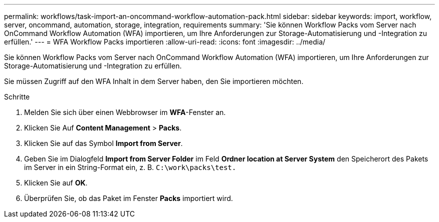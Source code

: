 ---
permalink: workflows/task-import-an-oncommand-workflow-automation-pack.html 
sidebar: sidebar 
keywords: import, workflow, server, oncommand, automation, storage, integration, requirements 
summary: 'Sie können Workflow Packs vom Server nach OnCommand Workflow Automation (WFA) importieren, um Ihre Anforderungen zur Storage-Automatisierung und -Integration zu erfüllen.' 
---
= WFA Workflow Packs importieren
:allow-uri-read: 
:icons: font
:imagesdir: ../media/


[role="lead"]
Sie können Workflow Packs vom Server nach OnCommand Workflow Automation (WFA) importieren, um Ihre Anforderungen zur Storage-Automatisierung und -Integration zu erfüllen.

Sie müssen Zugriff auf den WFA Inhalt in dem Server haben, den Sie importieren möchten.

.Schritte
. Melden Sie sich über einen Webbrowser im *WFA*-Fenster an.
. Klicken Sie Auf *Content Management* > *Packs*.
. Klicken Sie auf das Symbol *Import from Server*.
. Geben Sie im Dialogfeld *Import from Server Folder* im Feld *Ordner location at Server System* den Speicherort des Pakets im Server in ein String-Format ein, z. B. `C:\work\packs\test.`
. Klicken Sie auf *OK*.
. Überprüfen Sie, ob das Paket im Fenster *Packs* importiert wird.

